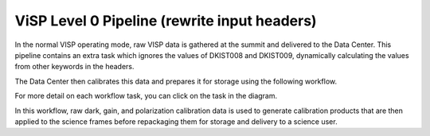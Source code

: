 ViSP Level 0 Pipeline (rewrite input headers)
=====================================================

In the normal VISP operating mode, raw VISP data is gathered at the summit and delivered to the Data Center.
This pipeline contains an extra task which ignores the values of DKIST008 and DKIST009, dynamically calculating the values from other keywords in the headers.

The Data Center then calibrates this data and prepares it for storage using the following workflow.

For more detail on each workflow task, you can click on the task in the diagram.

.. workflow_diagram:: dkist_processing_visp.workflows.l0_to_l1_visp_rewrite_input_headers.rewrite_input_headers

In this workflow, raw dark, gain, and polarization calibration data is used to generate calibration products that are then applied to the science frames before repackaging them for storage and delivery to a science user.
